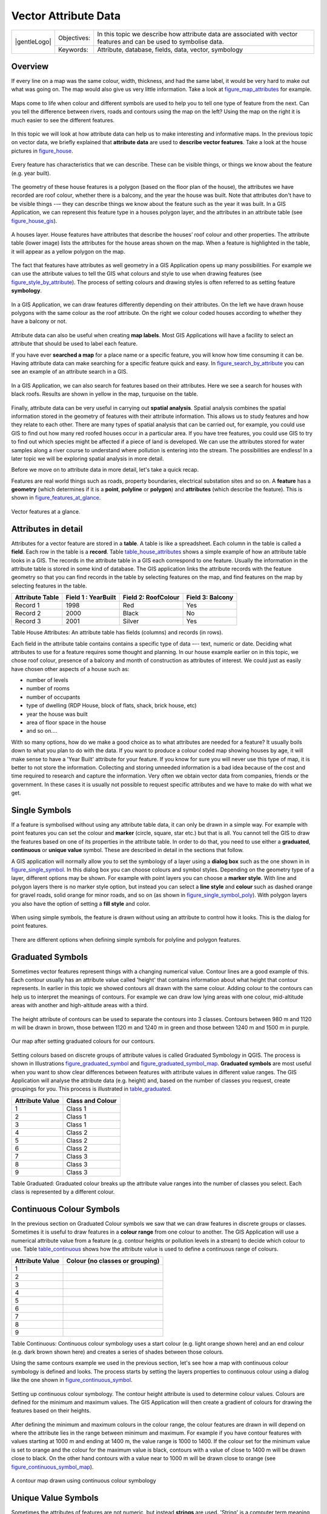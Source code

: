 .. _gentle_gis_attributes:

*********************
Vector Attribute Data
*********************

+-------------------+-------------+---------------------------------------------------------------------------------------------------------------------+
| |gentleLogo|      | Objectives: | In this topic we describe how attribute data are associated with vector features and can be used to symbolise data. |
+                   +-------------+---------------------------------------------------------------------------------------------------------------------+
|                   | Keywords:   | Attribute, database, fields, data, vector, symbology                                                                |
+-------------------+-------------+---------------------------------------------------------------------------------------------------------------------+

Overview
========

If every line on a map was the same colour, width, thickness, and had the same
label, it would be very hard to make out what was going on. The map would also
give us very little information. Take a look at figure_map_attributes_ for example.

.. _figure_map_attributes:

.. figure:: /static/gentle_gis_introduction/vector_attrs/map_attributes.png
   :align: center
   :width: 30em

   Maps come to life when colour and different symbols are used to help you to
   tell one type of feature from the next. Can you tell the difference between
   rivers, roads and contours using the map on the left? Using the map on the
   right it is much easier to see the different features.

In this topic we will look at how attribute data can help us to make interesting
and informative maps. In the previous topic on vector data, we briefly explained
that **attribute data** are used to **describe vector features**. Take a look at
the house pictures in figure_house_.

.. _figure_house:

.. figure:: /static/gentle_gis_introduction/vector_attrs/house_picture.png
   :align: center
   :width: 30em

   Every feature has characteristics that we can describe. These can be visible
   things, or things we know about the feature (e.g. year built).

The geometry of these house features is a polygon (based on the floor plan of the
house), the attributes we have recorded are roof colour, whether there is a
balcony, and the year the house was built. Note that attributes don't have to be
visible things --– they can describe things we know about the feature such as the
year it was built. In a GIS Application, we can represent this feature type in a
houses polygon layer, and the attributes in an attribute table (see figure_house_gis_).

.. _figure_house_gis:

.. figure:: /static/gentle_gis_introduction/vector_attrs/houses_in_gis.png
   :align: center
   :width: 30em

   A houses layer. House features have attributes that describe the houses’ roof
   colour and other properties. The attribute table (lower image) lists the
   attributes for the house areas shown on the map. When a feature is highlighted
   in the table, it will appear as a yellow polygon on the map.

The fact that features have attributes as well geometry in a GIS Application opens
up many possibilities. For example we can use the attribute values to tell the
GIS what colours and style to use when drawing features (see figure_style_by_attribute_).
The process of setting colours and drawing styles is often referred to as setting
feature **symbology**.

.. _figure_style_by_attribute:

.. figure:: /static/gentle_gis_introduction/vector_attrs/style_by_attribute.png
   :align: center
   :width: 30em

   In a GIS Application, we can draw features differently depending on their
   attributes. On the left we have drawn house polygons with the same colour as
   the roof attribute. On the right we colour coded houses according to whether
   they have a balcony or not.

Attribute data can also be useful when creating **map labels**. Most GIS
Applications will have a facility to select an attribute that should be used to
label each feature.

If you have ever **searched a map** for a place name or a specific feature, you
will know how time consuming it can be. Having attribute data can make searching
for a specific feature quick and easy. In figure_search_by_attribute_ you can see
an example of an attribute search in a GIS.

.. _figure_search_by_attribute:

.. figure:: /static/gentle_gis_introduction/vector_attrs/search_by_attribute.png
   :align: center
   :width: 30em

   In a GIS Application, we can also search for features based on their
   attributes. Here we see a search for houses with black roofs. Results are shown
   in yellow in the map, turquoise on the table.

Finally, attribute data can be very useful in carrying out **spatial analysis**.
Spatial analysis combines the spatial information stored in the geometry of
features with their attribute information. This allows us to study features and
how they relate to each other. There are many types of spatial analysis that can
be carried out, for example, you could use GIS to find out how many red roofed
houses occur in a particular area. If you have tree features, you could use GIS
to try to find out which species might be affected if a piece of land is developed.
We can use the attributes stored for water samples along a river course to
understand where pollution is entering into the stream. The possibilities are
endless! In a later topic we will be exploring spatial analysis in more detail.

Before we move on to attribute data in more detail, let's take a quick recap.

Features are real world things such as roads, property boundaries, electrical
substation sites and so on. A **feature** has a **geometry** (which determines
if it is a **point**, **polyline** or **polygon**) and **attributes** (which
describe the feature). This is shown in figure_features_at_glance_.

.. _figure_features_at_glance:

.. figure:: /static/gentle_gis_introduction/vector_attrs/feature_at_glance.png
   :align: center
   :width: 30em

   Vector features at a glance.

Attributes in detail
====================

Attributes for a vector feature are stored in a **table**. A table is like a
spreadsheet. Each column in the table is called a **field**. Each row in the table
is a **record**. Table table_house_attributes_ shows a simple example of how an
attribute table looks in a GIS. The records in the attribute table in a GIS each
correspond to one feature. Usually the information in the attribute table is
stored in some kind of database. The GIS application links the attribute records
with the feature geometry so that you can find records in the table by selecting
features on the map, and find features on the map by selecting features in the
table.

.. _table_house_attributes:

+-----------------+---------------------+---------------------+------------------+
| Attribute Table | Field 1 : YearBuilt | Field 2: RoofColour | Field 3: Balcony |
+=================+=====================+=====================+==================+
| Record 1        | 1998                | Red                 | Yes              |
+-----------------+---------------------+---------------------+------------------+
| Record 2        | 2000                | Black               | No               |
+-----------------+---------------------+---------------------+------------------+
| Record 3        | 2001                | Silver              | Yes              |
+-----------------+---------------------+---------------------+------------------+

Table House Attributes: An attribute table has fields (columns) and records (in
rows).

Each field in the attribute table contains contains a specific type of data –--
text, numeric or date. Deciding what attributes to use for a feature requires some
thought and planning. In our house example earlier on in this topic, we chose roof
colour, presence of a balcony and month of construction as attributes of interest.
We could just as easily have chosen other aspects of a house such as:

* number of levels
* number of rooms
* number of occupants
* type of dwelling (RDP House, block of flats, shack, brick house, etc)
* year the house was built
* area of floor space in the house
* and so on....

With so many options, how do we make a good choice as to what attributes are
needed for a feature? It usually boils down to what you plan to do with the data.
If you want to produce a colour coded map showing houses by age, it will make
sense to have a 'Year Built' attribute for your feature. If you know for sure you
will never use this type of map, it is better to not store the information.
Collecting and storing unneeded information is a bad idea because of the cost
and time required to research and capture the information. Very often we obtain
vector data from companies, friends or the government. In these cases it is
usually not possible to request specific attributes and we have to make do with
what we get.

Single Symbols
==============

If a feature is symbolised without using any attribute table data, it can only
be drawn in a simple way. For example with point features you can set the colour
and **marker** (circle, square, star etc.) but that is all. You cannot tell the
GIS to draw the features based on one of its properties in the attribute table.
In order to do that, you need to use either a **graduated**, **continuous** or
**unique value** symbol. These are described in detail in the sections that
follow.

A GIS application will normally allow you to set the symbology of a layer using
a **dialog box** such as the one shown in in figure_single_symbol_. In this
dialog box you can choose colours and symbol styles. Depending on the geometry
type of a layer, different options may be shown. For example with point layers
you can choose a **marker style**. With line and polygon layers there is no marker
style option, but instead you can select a **line style** and **colour** such as
dashed orange for gravel roads, solid orange for minor roads, and so on (as shown
in figure_single_symbol_poly_). With polygon layers you also have the option of
setting a **fill style** and color.

.. _figure_single_symbol:

.. figure:: /static/gentle_gis_introduction/vector_attrs/single_symbol_point.png
   :align: center
   :width: 30em

   When using simple symbols, the feature is drawn without using an attribute to
   control how it looks. This is the dialog for point features.

.. _figure_single_symbol_poly:

.. figure:: /static/gentle_gis_introduction/vector_attrs/single_symbol_poly.png
   :align: center
   :width: 30em

   There are different options when defining simple symbols for polyline and
   polygon features.

Graduated Symbols
=================

Sometimes vector features represent things with a changing numerical value.
Contour lines are a good example of this. Each contour usually has an attribute
value called 'height' that contains information about what height that contour
represents. In  earlier in this topic we showed contours all drawn with the same
colour. Adding colour to the contours can help us to interpret the meanings of
contours. For example we can draw low lying areas with one colour, mid-altitude
areas with another and high-altitude areas with a third.

.. _figure_graduated_symbol:

.. figure:: /static/gentle_gis_introduction/vector_attrs/graduated_symbol_settings.png
   :align: center
   :width: 30em

   The height attribute of contours can be used to separate the contours into 3
   classes. Contours between 980 m and 1120 m will be drawn in brown, those
   between 1120 m and 1240 m in green and those between 1240 m and 1500 m in
   purple.

.. _figure_graduated_symbol_map:

.. figure:: /static/gentle_gis_introduction/vector_attrs/graduated_symbol_map.png
   :align: center
   :width: 30em

   Our map after setting graduated colours for our contours.

Setting colours based on discrete groups of attribute values is called Graduated
Symbology in QGIS. The process is shown in Illustrations figure_graduated_symbol_
and figure_graduated_symbol_map_. **Graduated symbols** are most useful when you
want to show clear differences between features with attribute values in different
value ranges. The GIS Application will analyse the attribute data (e.g. height)
and, based on the number of classes you request, create groupings for you. This
process is illustrated in table_graduated_.

.. _table_graduated:

+-----------------+------------------+
| Attribute Value | Class and Colour |
+=================+==================+
| 1               | Class 1          |
+-----------------+------------------+
| 2               | Class 1          |
+-----------------+------------------+
| 3               | Class 1          |
+-----------------+------------------+
| 4               | Class 2          |
+-----------------+------------------+
| 5               | Class 2          |
+-----------------+------------------+
| 6               | Class 2          |
+-----------------+------------------+
| 7               | Class 3          |
+-----------------+------------------+
| 8               | Class 3          |
+-----------------+------------------+
| 9               | Class 3          |
+-----------------+------------------+

Table Graduated: Graduated colour breaks up the attribute value ranges into the
number of classes you select. Each class is represented by a different colour.

Continuous Colour Symbols
=========================

In the previous section on Graduated Colour symbols we saw that we can draw
features in discrete groups or classes. Sometimes it is useful to draw features
in a **colour range** from one colour to another. The GIS Application will use a
numerical attribute value from a feature (e.g. contour heights or pollution levels
in a stream) to decide which colour to use. Table table_continuous_ shows how
the attribute value is used to define a continuous range of colours.

.. _table_continuous:

+-----------------+---------------------------------+
| Attribute Value | Colour (no classes or grouping) |
+=================+=================================+
| 1               |                                 |
+-----------------+---------------------------------+
| 2               |                                 |
+-----------------+---------------------------------+
| 3               |                                 |
+-----------------+---------------------------------+
| 4               |                                 |
+-----------------+---------------------------------+
| 5               |                                 |
+-----------------+---------------------------------+
| 6               |                                 |
+-----------------+---------------------------------+
| 7               |                                 |
+-----------------+---------------------------------+
| 8               |                                 |
+-----------------+---------------------------------+
| 9               |                                 |
+-----------------+---------------------------------+

Table Continuous: Continuous colour symbology uses a start colour (e.g. light
orange shown here) and an end colour (e.g. dark brown shown here) and creates a
series of shades between those colours.

Using the same contours example we used in the previous section, let's see how a
map with continuous colour symbology is defined and looks. The process starts by
setting the layers properties to continuous colour using a dialog like the one
shown in figure_continuous_symbol_.

.. _figure_continuous_symbol:

.. figure:: /static/gentle_gis_introduction/vector_attrs/continuous_symbol_settings.png
   :align: center
   :width: 30em

   Setting up continuous colour symbology. The contour height attribute is used
   to determine colour values. Colours are defined for the minimum and maximum
   values. The GIS Application will then create a gradient of colours for drawing
   the features based on their heights.

After defining the minimum and maximum colours in the colour range, the colour
features are drawn in will depend on where the attribute lies in the range between
minimum and maximum. For example if you have contour features with values starting
at 1000 m and ending at 1400 m, the value range is 1000 to 1400. If the colour
set for the minimum value is set to orange and the colour for the maximum value
is black, contours with a value of close to 1400 m will be drawn close to black.
On the other hand contours with a value near to 1000 m will be drawn close to
orange (see figure_continuous_symbol_map_).

.. _figure_continuous_symbol_map:

.. figure:: /static/gentle_gis_introduction/vector_attrs/continuous_symbol_map.png
   :align: center
   :width: 30em

   A contour map drawn using continuous colour symbology

Unique Value Symbols
====================

Sometimes the attributes of features are not numeric, but instead **strings** are
used. 'String' is a computer term meaning a group of letters, numbers and other
writing symbols. Strings attributes are often used to classify things by name.
We can tell the GIS Application to give each unique string or number its own
colour and symbol. Road features may have different classes (e.g. 'street',
'secondary road', 'main road' etc.), each drawn in the map view of the GIS with
different colours or symbols. This is illustrated in table_unique_.

.. _table_unique:

+-----------------+-------------------------+
| Attribute Value | Colour class and symbol |
+=================+=========================+
| Arterial route  |                         |
+-----------------+-------------------------+
| Main road       |                         |
+-----------------+-------------------------+
| Secondary road  |                         |
+-----------------+-------------------------+
| Street          |                         |
+-----------------+-------------------------+

Table Unique: Unique attribute values for a feature type (e.g. roads) can each
have their own symbol.

Within the GIS Application we can open/choose to use Unique Value symbology for
a layer. The GIS will scan through all the different string values in the
attribute field and build a list of unique strings or numbers. Each unique value
can then be assigned a colour and style. This is shown in figure_unique_symbol_.

.. _figure_unique_symbol:

.. figure:: /static/gentle_gis_introduction/vector_attrs/unique_symbol_settings.png
   :align: center
   :width: 30em

   Defining unique value symbology for roads based on the road type.

When the GIS draws the layer, it will look at the attributes of each feature
before drawing it to the screen. Based on the value in the chosen field in the
attribute table, the road line will be drawn with suitable colour and line style
(and fill style if its a polygon feature). This is shown in figure_unique_symbol_map_.

.. _figure_unique_symbol_map:

.. figure:: /static/gentle_gis_introduction/vector_attrs/unique_symbol_map.png
   :align: center
   :width: 30em

   A roads vector layer symbolised using a unique value per road type.

Things to be aware of
=====================

Deciding which attributes and symbology to use requires some planning. Before you
start collecting any **GeoSpatial** data, you should ensure you know what
attributes are needed and how it will be symbolised. It is very difficult to go
back and re-collect data if you plan poorly the first time around. Remember also
that the goal of collecting attribute data is to allow you to analyse and
interpret spatial information. How you do this depends on the questions you are
trying to answer. Symbology is a visual language that allows people to see and
understand your attribute data based on the colours and symbols you use. Because
of this you should put a lot of thought into how you symbolise your maps in order
to make them easy to understand.

What have we learned?
=====================

Let's wrap up what we covered in this worksheet:

* Vector features have **attributes**
* Attributes **describe** the **properties** of the feature
* The attributes are stored in a **table**
* Rows in the table are called **records**
* There is **one record per feature** in the vector layer
* Columns in the table are called **fields**
* Fields represent **properties** of the feature e.g. height, roof colour etc.
* Fields can contain **numerical**, **string** (any text) and **date** information
* The attribute data for a feature can be used to determine how it is **symbolised**
* **Graduated colour** symbology groups the data into discrete classes
* **Continuous colour** symbology assigns colours from a colour range to the
  features based on their attributes
* **Unique value** symbology associates each different value in the chosen
  attribute column with a different symbol (colour and style)
* If the attribute of a vector layer is not used to determine its symbology, it
  is drawn using a **single symbol** only

Now you try!
============

Here are some ideas for you to try with your learners:

* Using the table that you created in the last topic, add a new column for the
  symbology type you would use for each feature type and have the learners
  identify which symbology type they would use (see table_example_symbols_ for
  an example).
* Try to identify which symbology types you would use for the following types of
  vector features:

  - points showing pH level of soil samples taken around your school
  - lines showing a road network in a city
  - polygons for houses with an attribute that shows whether it is made of brick,
    wood or 'other' material.

.. _table_example_symbols:

+----------------------------------------+---------------+-----------------------------------------------------------------------------------------------------------------------------------------------------------------------------------------------------------------------------------------+
| Real world feature                     | Geometry Type | Symbology Type                                                                                                                                                                                                                          |
+========================================+===============+=========================================================================================================================================================================================================================================+
| The school flagpole                    | Point         | Single Symbol                                                                                                                                                                                                                           |
+----------------------------------------+---------------+-----------------------------------------------------------------------------------------------------------------------------------------------------------------------------------------------------------------------------------------+
| The soccer field                       | Polygon       | Single Symbol                                                                                                                                                                                                                           |
+----------------------------------------+---------------+-----------------------------------------------------------------------------------------------------------------------------------------------------------------------------------------------------------------------------------------+
| The footpaths in and around the school | Polyline      | Have your learners count the number of learners using each footpath in the hour before school and then use **graduated symbols** to show the popularity of each footpath                                                                |
+----------------------------------------+---------------+-----------------------------------------------------------------------------------------------------------------------------------------------------------------------------------------------------------------------------------------+
| Places where taps are located          | Point         | Single symbol                                                                                                                                                                                                                           |
+----------------------------------------+---------------+-----------------------------------------------------------------------------------------------------------------------------------------------------------------------------------------------------------------------------------------+
| Classrooms                             | Polygon       | **Unique value** based on the grade of the learners in the classroom                                                                                                                                                                    |
+----------------------------------------+---------------+-----------------------------------------------------------------------------------------------------------------------------------------------------------------------------------------------------------------------------------------+
| Fence                                  | Polyline      | Have your learners rate the condition of the fence around your school by separating it into sections and grading each section on a scale of 1\-9 based on its condition. Use **graduated symbols** to classify the condition attribute. |
+----------------------------------------+---------------+-----------------------------------------------------------------------------------------------------------------------------------------------------------------------------------------------------------------------------------------+
| Classrooms                             | Polygon       | Count the number of learners in each classroom and use a **continuous colour symbol** to define a range of colours from red to blue.                                                                                                    |
+----------------------------------------+---------------+-----------------------------------------------------------------------------------------------------------------------------------------------------------------------------------------------------------------------------------------+

Table Example Symbols: An example of a table that defines the feature types and
the kind of symbology you would use for each.

Something to think about
========================

If you don't have a computer available, you can use transparency sheets and a
1:50 000 map sheet to experiment with different symbology types. For example place
a transparency sheet over the map and using different coloured koki pens, draw
in red all contour lines below 900 m (or similar) and in green all lines above
or equal to 900 m. Can you think of how to reproduce other symbology types using
the same technique?

Further reading
===============

**Website:** http://en.wikipedia.org/wiki/Cartography#Map_symbology

The QGIS User Guide also has more detailed information on working with attribute
data and symbology in QGIS.

What's next?
============

In the section that follows we will take a closer look at **data capture.** We
will put the things we have learned about vector data and attributes into practice
by creating new data.
